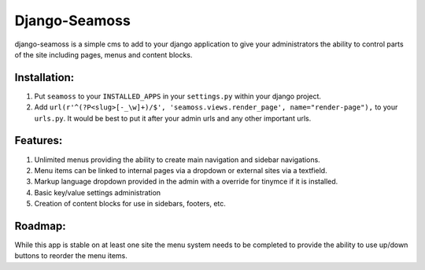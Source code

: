 ==============
Django-Seamoss
==============

django-seamoss is a simple cms to add to your django application to give your
administrators the ability to control parts of the site including pages, menus and
content blocks.

Installation:
=============

1. Put ``seamoss`` to your ``INSTALLED_APPS`` in your ``settings.py``
   within your django project.

2. Add ``url(r'^(?P<slug>[-_\w]+)/$', 'seamoss.views.render_page', name="render-page"),`` to your ``urls.py``.  It would be best to put it after your admin urls and any other important urls.

Features:
=========

1.  Unlimited menus providing the ability to create main navigation and sidebar navigations.
2.  Menu items can be linked to internal pages via a dropdown or external sites via a textfield.
3.  Markup language dropdown provided in the admin with a override for tinymce if it is installed.
4.  Basic key/value settings administration
5.  Creation of content blocks for use in sidebars, footers, etc.

Roadmap:
========

While this app is stable on at least one site the menu system needs to be completed to provide
the ability to use up/down buttons to reorder the menu items.